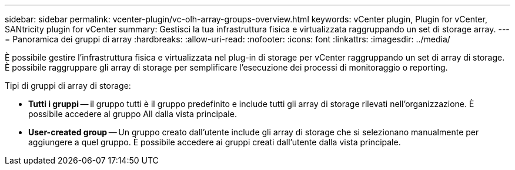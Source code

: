 ---
sidebar: sidebar 
permalink: vcenter-plugin/vc-olh-array-groups-overview.html 
keywords: vCenter plugin, Plugin for vCenter, SANtricity plugin for vCenter 
summary: Gestisci la tua infrastruttura fisica e virtualizzata raggruppando un set di storage array. 
---
= Panoramica dei gruppi di array
:hardbreaks:
:allow-uri-read: 
:nofooter: 
:icons: font
:linkattrs: 
:imagesdir: ../media/


[role="lead"]
È possibile gestire l'infrastruttura fisica e virtualizzata nel plug-in di storage per vCenter raggruppando un set di array di storage. È possibile raggruppare gli array di storage per semplificare l'esecuzione dei processi di monitoraggio o reporting.

Tipi di gruppi di array di storage:

* *Tutti i gruppi* -- il gruppo tutti è il gruppo predefinito e include tutti gli array di storage rilevati nell'organizzazione. È possibile accedere al gruppo All dalla vista principale.
* *User-created group* -- Un gruppo creato dall'utente include gli array di storage che si selezionano manualmente per aggiungere a quel gruppo. È possibile accedere ai gruppi creati dall'utente dalla vista principale.

